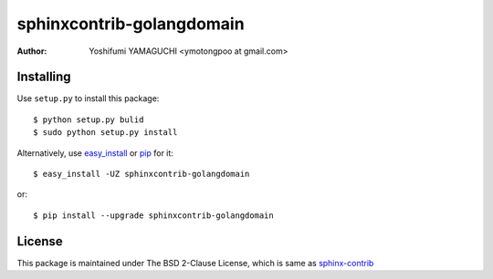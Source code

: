 ============================
 sphinxcontrib-golangdomain
============================

:author: Yoshifumi YAMAGUCHI <ymotongpoo at gmail.com>

Installing
==========

Use ``setup.py`` to install this package::

  $ python setup.py bulid
  $ sudo python setup.py install

Alternatively, use `easy_install`_ or `pip`_ for it::

  $ easy_install -UZ sphinxcontrib-golangdomain

or::

  $ pip install --upgrade sphinxcontrib-golangdomain


License
=======

This package is maintained under The BSD 2-Clause License, which is same as `sphinx-contrib`_


.. _easy_install: http://pypi.python.org/pypi/distribute
.. _pip: http://pypi.python.org/pypi/pip
.. _sphinx-contrib: https://bitbucket.org/birkenfeld/sphinx-contrib/


